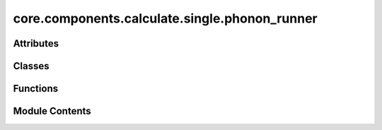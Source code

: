 core.components.calculate.single.phonon_runner
==============================================

.. py:module:: core.components.calculate.single.phonon_runner

.. autoapi-nested-parse::

   Copyright (c) Meta Platforms, Inc. and affiliates.

   This source code is licensed under the MIT license found in the
   LICENSE file in the root directory of this source tree.



Attributes
----------

.. autoapisummary::

   core.components.calculate.single.phonon_runner.phonopy_installed


Classes
-------

.. autoapisummary::

   core.components.calculate.single.phonon_runner.MDRPhononRunner


Functions
---------

.. autoapisummary::

   core.components.calculate.single.phonon_runner.get_mdr_phonon_data_list


Module Contents
---------------

.. py:data:: phonopy_installed
   :value: True


.. py:function:: get_mdr_phonon_data_list(index_df_path, phonon_file_path, debug=False)

.. py:class:: MDRPhononRunner(calculator: ase.calculators.calculator.Calculator, input_data: Sequence[dict], displacement: float = 0.01)

   Bases: :py:obj:`fairchem.core.components.calculate.CalculateRunner`


   Calculate elastic tensor for a set of structures.


   .. py:attribute:: result_glob_pattern
      :type:  ClassVar[str]
      :value: 'mdr_phonon_dist*_*-*.json.gz'



   .. py:attribute:: displacement


   .. py:method:: calculate(job_num: int = 0, num_jobs: int = 1) -> list[dict[str, Any]]

      Run any calculation using an ASE like Calculator.

      :param job_num: Current job number in array job. Defaults to 0.
      :type job_num: int, optional
      :param num_jobs: Total number of jobs in array. Defaults to 1.
      :type num_jobs: int, optional

      :returns: Results of the calculation
      :rtype: R



   .. py:method:: write_results(results: list[dict[str, Any]], results_dir: str, job_num: int = 0, num_jobs: int = 1) -> None

      Write results to file in results_dir.

      :param results: Results from the calculation
      :type results: R
      :param results_dir: Directory to write results to
      :type results_dir: str
      :param job_num: Current job number in array job. Defaults to 0.
      :type job_num: int, optional
      :param num_jobs: Total number of jobs in array. Defaults to 1.
      :type num_jobs: int, optional



   .. py:method:: save_state(checkpoint_location: str, is_preemption: bool = False) -> bool

      Save the current state of the calculation to a checkpoint.

      :param checkpoint_location: Location to save the checkpoint
      :type checkpoint_location: str
      :param is_preemption: Whether this save is due to preemption. Defaults to False.
      :type is_preemption: bool, optional

      :returns: True if state was successfully saved, False otherwise
      :rtype: bool



